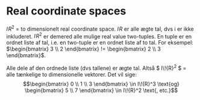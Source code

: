 * Real coordinate spaces
$I\!{R}^2$ = to dimensionelt real coordinate space. $I\!{R}$ er alle ægte tal, dvs i er ikke inkluderet. $I\!{R}^{2}$ er demered alle mulige real value two-tuples. En tuple er en ordnet liste af tal, i.e. en two-tuple er en ordnet liste af to tal. For eksempel: $\begin{bmatrix} 3 \\ 2 \end{bmatrix} != \begin{bmatrix} 2 \\ 3 \end{bmatrix}$. 

Alle dele af den ordnede liste (dvs tallene) er ægte tal. Altså $ I\!{R}^2 $ = alle tænkelige to dimensionelle vektorer. Det vil sige: $$\begin{bmatrix} 0 \\ 1 \\ 3 \end{bmatrix} \in I\!{R}^3  \text{og} \begin{bmatrix} 5 \\ 7 \end{bmatrix}  \in I\!{R}^2 \text{, etc.}$$

